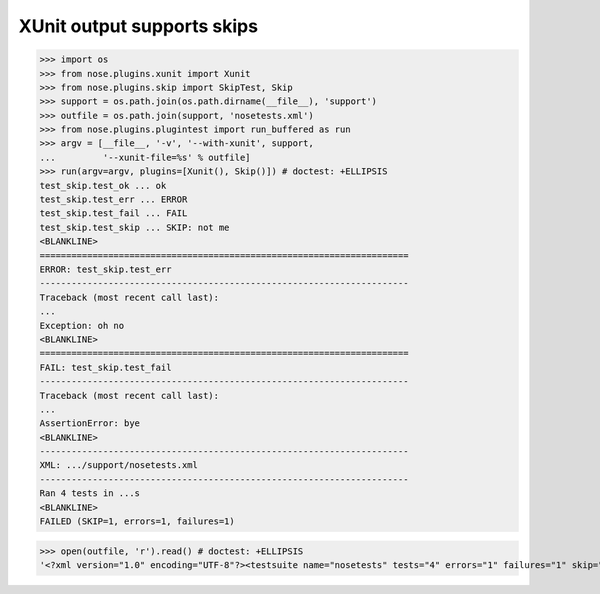 XUnit output supports skips
---------------------------

>>> import os
>>> from nose.plugins.xunit import Xunit
>>> from nose.plugins.skip import SkipTest, Skip
>>> support = os.path.join(os.path.dirname(__file__), 'support')
>>> outfile = os.path.join(support, 'nosetests.xml')
>>> from nose.plugins.plugintest import run_buffered as run
>>> argv = [__file__, '-v', '--with-xunit', support,
...         '--xunit-file=%s' % outfile]
>>> run(argv=argv, plugins=[Xunit(), Skip()]) # doctest: +ELLIPSIS
test_skip.test_ok ... ok
test_skip.test_err ... ERROR
test_skip.test_fail ... FAIL
test_skip.test_skip ... SKIP: not me
<BLANKLINE>
======================================================================
ERROR: test_skip.test_err
----------------------------------------------------------------------
Traceback (most recent call last):
...
Exception: oh no
<BLANKLINE>
======================================================================
FAIL: test_skip.test_fail
----------------------------------------------------------------------
Traceback (most recent call last):
...
AssertionError: bye
<BLANKLINE>
----------------------------------------------------------------------
XML: .../support/nosetests.xml
----------------------------------------------------------------------
Ran 4 tests in ...s
<BLANKLINE>
FAILED (SKIP=1, errors=1, failures=1)

>>> open(outfile, 'r').read() # doctest: +ELLIPSIS
'<?xml version="1.0" encoding="UTF-8"?><testsuite name="nosetests" tests="4" errors="1" failures="1" skip="1"><testcase classname="test_skip" name="test_skip.test_ok" time="..." /><testcase classname="test_skip" name="test_skip.test_err" time="..."><error type="exceptions.Exception">.../error></testcase><testcase classname="test_skip" name="test_skip.test_fail" time="..."><failure type="exceptions.AssertionError">...</failure></testcase></testsuite>'
